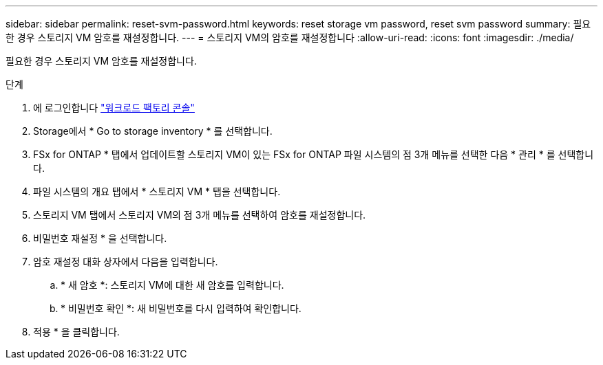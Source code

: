 ---
sidebar: sidebar 
permalink: reset-svm-password.html 
keywords: reset storage vm password, reset svm password 
summary: 필요한 경우 스토리지 VM 암호를 재설정합니다. 
---
= 스토리지 VM의 암호를 재설정합니다
:allow-uri-read: 
:icons: font
:imagesdir: ./media/


[role="lead"]
필요한 경우 스토리지 VM 암호를 재설정합니다.

.단계
. 에 로그인합니다 link:https://console.workloads.netapp.com/["워크로드 팩토리 콘솔"^]
. Storage에서 * Go to storage inventory * 를 선택합니다.
. FSx for ONTAP * 탭에서 업데이트할 스토리지 VM이 있는 FSx for ONTAP 파일 시스템의 점 3개 메뉴를 선택한 다음 * 관리 * 를 선택합니다.
. 파일 시스템의 개요 탭에서 * 스토리지 VM * 탭을 선택합니다.
. 스토리지 VM 탭에서 스토리지 VM의 점 3개 메뉴를 선택하여 암호를 재설정합니다.
. 비밀번호 재설정 * 을 선택합니다.
. 암호 재설정 대화 상자에서 다음을 입력합니다.
+
.. * 새 암호 *: 스토리지 VM에 대한 새 암호를 입력합니다.
.. * 비밀번호 확인 *: 새 비밀번호를 다시 입력하여 확인합니다.


. 적용 * 을 클릭합니다.

